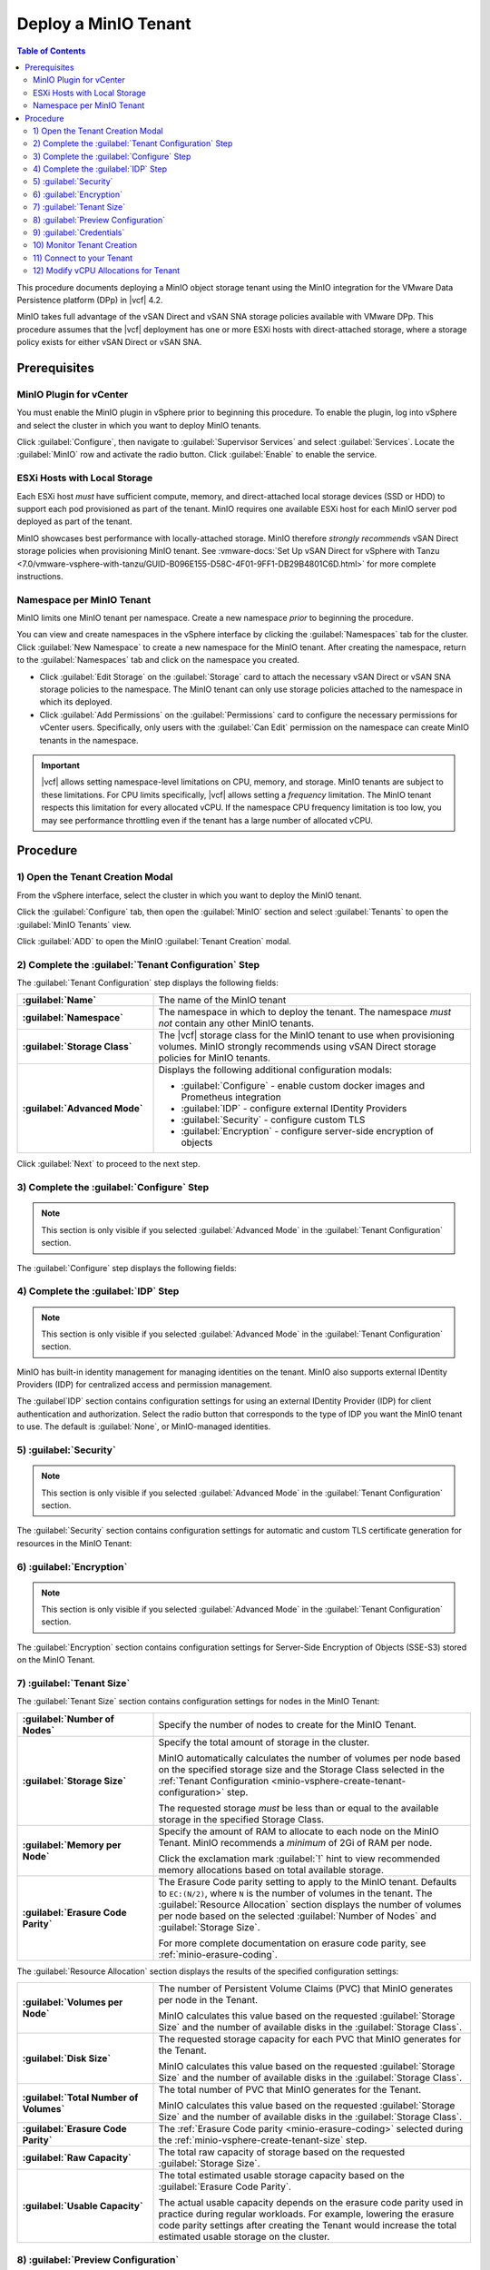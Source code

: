 =====================
Deploy a MinIO Tenant
=====================

.. default-domain:: minio

.. contents:: Table of Contents
   :local:
   :depth: 2


This procedure documents deploying a MinIO object storage tenant using the 
MinIO integration for the VMware Data Persistence platform (DPp) in |vcf| 4.2. 

MinIO takes full advantage of the vSAN Direct and vSAN SNA storage policies 
available with VMware DPp. This procedure assumes that the |vcf| deployment 
has one or more ESXi hosts with direct-attached storage, where a storage 
policy exists for either vSAN Direct or vSAN SNA. 

Prerequisites
-------------

MinIO Plugin for vCenter
~~~~~~~~~~~~~~~~~~~~~~~~
   
You must enable the MinIO plugin in vSphere prior to beginning this
procedure. To enable the plugin, log into vSphere and select the cluster in
which you want to deploy MinIO tenants. 

Click :guilabel:`Configure`, then navigate to :guilabel:`Supervisor Services`
and select :guilabel:`Services`. Locate the 
:guilabel:`MinIO` row and activate the radio button. Click 
:guilabel:`Enable` to enable the service.

ESXi Hosts with Local Storage
~~~~~~~~~~~~~~~~~~~~~~~~~~~~~

Each ESXi host *must* have sufficient compute, memory, and direct-attached local
storage devices (SSD or HDD) to support each pod provisioned as part of the
tenant. MinIO requires one available ESXi host for each MinIO server pod
deployed as part of the tenant.

MinIO showcases best performance with locally-attached storage. MinIO
therefore *strongly recommends* vSAN Direct storage policies when 
provisioning MinIO tenant. See 
:vmware-docs:`Set Up vSAN Direct for vSphere with Tanzu 
<7.0/vmware-vsphere-with-tanzu/GUID-B096E155-D58C-4F01-9FF1-DB29B4801C6D.html>`
for more complete instructions. 
   
Namespace per MinIO Tenant
~~~~~~~~~~~~~~~~~~~~~~~~~~

MinIO limits one MinIO tenant per namespace. Create a new namespace *prior*
to beginning the procedure. 

You can view and create namespaces in the vSphere interface by clicking the
:guilabel:`Namespaces` tab for the cluster. Click :guilabel:`New Namespace`
to create a new namespace for the MinIO tenant. After creating the namespace,
return to the :guilabel:`Namespaces` tab and click on the namespace you
created.

- Click :guilabel:`Edit Storage` on the :guilabel:`Storage` card to attach
  the necessary vSAN Direct or vSAN SNA storage policies to the 
  namespace. The MinIO tenant can only use storage policies attached to the 
  namespace in which its deployed.

- Click :guilabel:`Add Permissions` on the :guilabel:`Permissions` card to 
  configure the necessary permissions for vCenter users. Specifically, only
  users with the :guilabel:`Can Edit` permission on the namespace can create
  MinIO tenants in the namespace.

.. important::

  |vcf| allows setting namespace-level limitations on CPU, memory, and
  storage. MinIO tenants are subject to these limitations. For CPU limits
  specifically, |vcf| allows setting a *frequency* limitation. The MinIO
  tenant respects this limitation for every allocated vCPU. If the namespace
  CPU frequency limitation is too low, you may see performance throttling
  even if the tenant has a large number of allocated vCPU.

Procedure
---------

.. _minio-vsphere-create:

1) Open the Tenant Creation Modal
~~~~~~~~~~~~~~~~~~~~~~~~~~~~~~~~~

From the vSphere interface, select the cluster in which you want to 
deploy the MinIO tenant. 

Click the :guilabel:`Configure` tab, then open the 
:guilabel:`MinIO` section and select :guilabel:`Tenants` to open the 
:guilabel:`MinIO Tenants` view.

Click :guilabel:`ADD` to open the MinIO :guilabel:`Tenant Creation` modal.

.. image:: /images/vsphere/minio-tenant-add.png
   :align: center
   :width: 90%
   :class: no-scaled-link
   :alt: Add new MinIO Tenant

.. _minio-vsphere-create-tenant-configuration:

2) Complete the :guilabel:`Tenant Configuration` Step
~~~~~~~~~~~~~~~~~~~~~~~~~~~~~~~~~~~~~~~~~~~~~~~~~~~~~

.. image:: /images/vsphere/minio-tenant-configuration.png
   :align: center
   :width: 90%
   :class: no-scaled-link
   :alt: Tenant Configuration step

The :guilabel:`Tenant Configuration` step displays the following fields:

.. list-table::
   :stub-columns: 1
   :widths: 30 70

   * - :guilabel:`Name`
     - The name of the MinIO tenant

   * - :guilabel:`Namespace`
     - The namespace in which to deploy the tenant. The namespace 
       *must not* contain any other MinIO tenants.

   * - :guilabel:`Storage Class`
     - The |vcf| storage class for the MinIO tenant to use when 
       provisioning volumes. MinIO strongly recommends using 
       vSAN Direct storage policies for MinIO tenants.

   * - :guilabel:`Advanced Mode`
     - Displays the following additional configuration modals:
         
       - :guilabel:`Configure` - enable custom docker images and Prometheus integration
       - :guilabel:`IDP` - configure external IDentity Providers
       - :guilabel:`Security` - configure custom TLS
       - :guilabel:`Encryption` - configure server-side encryption of objects

Click :guilabel:`Next` to proceed to the next step.

.. _minio-vsphere-create-configure:

3) Complete the :guilabel:`Configure` Step
~~~~~~~~~~~~~~~~~~~~~~~~~~~~~~~~~~~~~~~~~~

.. note:: 

   This section is only visible if you selected :guilabel:`Advanced Mode` in the
   :guilabel:`Tenant Configuration` section.

.. image:: /images/vsphere/minio-tenant-configure.png
   :align: center
   :width: 90%
   :class: no-scaled-link
   :alt: Tenant Configure Docker Image and Prometheus

The :guilabel:`Configure` step displays the following fields:

.. tabs::

   .. tab:: :guilabel:`Use custom image`

      .. list-table::
         :stub-columns: 1
         :widths: 30 70
         :width: 100%

         * - :guilabel:`Use custom image`
           - Enables using a custom Docker image for deploying pods on the MinIO
             Tenant. 

         * - :guilabel:`MinIO's Image`
           - The custom Docker image to use for deploying MinIO server pods

             Only visible if :guilabel:`Use custom image` is activated.

         * - :guilabel:`Console's Image`
           - The custom Docker image to use for deploying MinIO Console pods.

             Only visible if :guilabel:`Use custom image` is activated.

   .. tab:: :guilabel:`Set Custom Image Registry`

      .. list-table::
         :stub-columns: 1
         :widths: 30 70
         :width: 100%

         * - Field
           - Description

         * - :guilabel:`Set Custom Image Registry`
           - Enables using a private Docker repository for retrieving docker
             images for deploying the MinIO Tenant.

         * - :guilabel:`Endpoint`
           - The URL endpoint for the private Docker repository.

             Only visible if :guilabel:`Set Custom Image Registry` is activated.

         * - :guilabel:`Username`
           - The username for the specified :guilabel:`Endpoint`

             Only visible if :guilabel:`Set Custom Image Registry` is activated.

         * - :guilabel:`Password`
           - The username for the specified :guilabel:`Endpoint`.

             Only visible if :guilabel:`Set Custom Image Registry` is activated. 

.. _minio-vsphere-create-idp:

4) Complete the :guilabel:`IDP` Step
~~~~~~~~~~~~~~~~~~~~~~~~~~~~~~~~~~~~

.. note:: 

   This section is only visible if you selected :guilabel:`Advanced Mode` in the
   :guilabel:`Tenant Configuration` section.

MinIO has built-in identity management for managing identities on the tenant.
MinIO also supports external IDentity Providers (IDP) for centralized access 
and permission management.

The :guilabel`IDP` section contains configuration settings for using an external
IDentity Provider (IDP) for client authentication and authorization. Select the
radio button that corresponds to the type of IDP you want the MinIO tenant to
use. The default is :guilabel:`None`, or MinIO-managed identities.

.. tabs::

   .. tab:: :guilabel:`OpenID`

      .. image:: /images/vsphere/minio-idp-openid.png
         :align: center
         :width: 90%
         :class: no-scaled-link
         :alt: MinIO Tenant Configure OpenID for external IDP

      .. list-table::
         :stub-columns: 1
         :widths: 30 70
         :width: 100%

         * - :guilabel:`OpenID`
           - Enables using an OpenID Provider for external management of client
             access to the MinIO Tenant. Mutually exclusive with 
             :guilabel:`Active Directory`.

         * - :guilabel:`URL`
           - Specify the URL for the OpenID Provider. Ensure the configured
             network access rules grant the MinIO Tenant access to the specified
             URL endpoint.

         * - :guilabel:`Client ID`
           - Specify the Client ID to use for connecting to the OpenID Provider.

         * - :guilabel:`Secret ID`
           - Specify the Secret ID to use for connecting to the OpenID Provider.

   .. tab:: :guilabel:`Active Directory`

      .. image:: /images/vsphere/minio-idp-active-directory.png
         :align: center
         :width: 90%
         :class: no-scaled-link
         :alt: MinIO Tenant Configure active-directory for external IDP

      .. list-table::
         :stub-columns: 1
         :widths: 30 70
         :width: 100%

         * - :guilabel:`Active Directory`
           - Enables using Microsoft Active Directory *or* an LDAP service for
             external management of client access to the MinIO Tenant. Mutually
             exclusive with :guilabel:`OpenID`.

         * - :guilabel:`URL`
           - The endpoint for the Active Directory or LDAP service. Ensure the
             configured network access rules grant the MinIO tenant access to 
             the specified URL endpoint.
      
         * - :guilabel:`Skip TLS Verification`
           - Directs MinIO to skip verification of TLS certificates and connect to
             Active Directory or LDAP services presenting untrusted certificates
             (e.g. self-signed).

         * - :guilabel:`Server Insecure`
           - Allows plain text connections to the Active Directory or LDAP server.

         * - :guilabel:`User Search Filter`
           - Specify the LDAP query MinIO executes as part of client
             authentication/authorization. For example: ``(userPrincipalName=%s)``

             MinIO substitutes the username provided by the client into the
             ``%s`` placeholder *before* executing the query.

         * - :guilabel:`Group Search Base DN`
           - Specify the base Distinguished Name (DN) MinIO uses when
             querying for LDAP groups in which the authenticated user has membership.
             Specify multiple DNs as a semicolon-separated list.

         * - :guilabel:`Group Search Filter`
           - Specify the LDAP query MinIO executes as part of client
             authentication/authorization.

         * - :guilabel:`Group Name Attribute`
           - Specify the Common Name (CN) attribute MinIO uses when querying for
             LDAP groups in which the authenticated user has membership.

.. _minio-vsphere-create-security:

5) :guilabel:`Security`
~~~~~~~~~~~~~~~~~~~~~~~

.. note::

   This section is only visible if you selected :guilabel:`Advanced Mode` in the
   :guilabel:`Tenant Configuration` section.

The :guilabel:`Security` section contains configuration settings for automatic
and custom TLS certificate generation for resources in the MinIO Tenant:

.. tabs::

   .. tab:: :guilabel:`Autocert`

      .. image:: /images/vsphere/minio-tenant-security-autocert.png
         :align: center
         :width: 90%
         :class: no-scaled-link
         :alt: MinIO Tenant Security Automatic TLS Certificates

      .. list-table::
         :stub-columns: 1
         :widths: 30 70
         :width: 100%

         * - :guilabel:`Enable TLS`
           - Enables TLS authentication for the MinIO Tenant.

             MinIO *strongly recommends* enabling TLS regardless of the
             deployment environment (e.g. development, staging, or production).

         * - :guilabel:`Autocert`
           - Enables automatic generation of self-signed certificates for use by
             resources in the MinIO Tenant. 

             Clients may need to explicitly disable TLS certificate verification
             to connect to the MinIO Tenant, as self-signed certificates
             are typically not trusted by default.

             Only visible if :guilabel:`Enable TLS` is activated.

   .. tab:: :guilabel:`Custom Certificate`

      .. image:: /images/vsphere/minio-tenant-security-custom-certificate.png
         :align: center
         :width: 90%
         :class: no-scaled-link
         :alt: MinIO Tenant Security Custom TLS Certificates

      .. list-table::
         :stub-columns: 1
         :widths: 30 70
         :width: 100%

         * - :guilabel:`Enable TLS`
           - Enables TLS authentication for the MinIO Tenant.

             MinIO *strongly recommends* enabling TLS regardless of the
             deployment environment (e.g. development, staging, or production).

         * - :guilabel:`Custom Certificate`
           - Enables specifying one or more pre-generated TLS x.509 certificates
             for use by resources in the MinIO Tenant. 

         * - :guilabel:`MinIO TLS Certs`
           - Specify a :guilabel:`Key` private key and :guilabel:`Cert` public
             certificate. MinIO uses these certificates when configuring Pod TLS
             and for enabling TLS with SNI support on each pod. Specifically,
             MinIO copies all specified certificates to each MinIO server pod
             and service in the cluster. When the pod/service responds to a TLS
             connection request, it uses SNI to select the certificate with
             matching ``subjectAlternativeName``.

             You can specify additional certificates by clicking the
             :guilabel:`Add One More` button.

         * - :guilabel:`Console TLS Certs`
           - Specify a :guilabel:`Key` private key and :guilabel:`Cert` public
             certificate. MinIO uses these certificates when configuring Pod TLS
             and for enabling TLS with SNI support on each pod. Specifically,
             MinIO copies all specified certificates to each MinIO Console pod
             and service in the cluster. When the pod/service responds to a TLS
             connection request, it uses SNI to select the certificate with
             matching ``subjectAlternativeName``.

.. _minio-vsphere-create-encryption:

6) :guilabel:`Encryption`
~~~~~~~~~~~~~~~~~~~~~~~~~

.. note::

   This section is only visible if you selected :guilabel:`Advanced Mode` in the
   :guilabel:`Tenant Configuration` section.

The :guilabel:`Encryption` section contains configuration settings for
Server-Side Encryption of Objects (SSE-S3) stored on the MinIO Tenant. 

.. tabs::

   .. tab:: :guilabel:`Vault`

      .. image:: /images/vsphere/minio-tenant-encryption-vault.png
         :align: center
         :width: 90%
         :class: no-scaled-link
         :alt: MinIO Tenant Encryption Hashicorp Vault

      .. list-table::
         :stub-columns: 1
         :widths: 30 70
         :width: 100%

         * - :guilabel:`Enable Server Side Encryption`
           - Enables configuring SSE of objects on the MinIO Tenant.

         * - :guilabel:`Vault`
           - Enables SSE using Hashicorp Vault as the Key Management Service
             (KMS).

         * - :guilabel:`Endpoint`
           - Specify the URL endpoint for the Vault service. Ensure the
             configured network access rules grant the MinIO Tenant access
             to the specified URL endpoint.

         * - :guilabel:`Engine`
           - Specify the path of the Vault engine to use for storing keys
             generated for supporting SSE-S3.

         * - :guilabel:`Namespace`
           - Specify the namespace on the Vault in which MinIO stores keys
             generated for supporting SSE-S3.

         * - :guilabel:`Prefix`
           - Specify the string prefix to apply when MinIO stores keys
             generated for supporting SSE-S3.

         * - :guilabel:`App Role`
           - Specify the credentials MinIO uses to perform AppRole
             authentication to the Vault server.

             - :guilabel:`Engine` - Specify the engine to use for 
               authentication.

             - :guilabel:`Id` - Specify the AppRole ID to use for
               authentication.

             - :guilabel:`Secret` - Specify the AppRole Secret to use for
               authentication.

             - :guilabel:`Retry` - Specify the number of seconds to wait before
               retrying connections to the Vault server.
         
         * - :guilabel:`TLS`
           - Specify the TLS certificates to use when connecting to the Vault
             server.
             
             - :guilabel:`Key` - Specify the private key ``*.key`` file.

             - :guilabel:`Cert` - Specify the public key ``*.cert`` file.

             - :guilabel:`CA` - Specify the Certificate Authority ``*.crt`` 
               file used to sign the *Vault* TLS certificates.

         * - :guilabel:`Status`
           - Specify how often MinIO should check the status of the Vault
             server. Set :guilabel:`Ping` to the amount of time to wait between
             status checks.

   .. tab:: :guilabel:`AWS`

      .. image:: /images/vsphere/minio-tenant-encryption-aws.png
         :align: center
         :width: 90%
         :class: no-scaled-link
         :alt: MinIO Tenant Encryption AWS Key Management Service

      .. list-table::
         :stub-columns: 1
         :widths: 30 70
         :width: 100%

         * - :guilabel:`Enable Server Side Encryption`
           - Enables configuring Server-Side Encryption of objects on the
             MinIO Tenant.

         * - :guilabel:`AWS`
           - Enables SSE using Amazon Web Service Key Management System
             (AWS KMS) as the Key Management Service (KMS).

         * - :guilabel:`Endpoint`
           - Specify the URL endpoint for the AWS KMS service. Ensure the
             configured network access rules grant the MinIO Tenant access
             to the specified URL endpoint.

         * - :guilabel:`Region`
           - Specify the AWS region of the AWS KMS service.

         * - :guilabel:`KMS Key`
           - The AWS KMS Customer Master Key (CMK) to use for cryptographic
             key operations related to SSE.

         * - :guilabel:`Credentials`
           - Specify the credential to use when making requests to the
             AWS KMS service.

             - :guilabel:`Access Key` - Specify an AWS Access Key.

             - :guilabel:`Secret Key` - Specify the corresponding Secret Key.

             - :guilabel:`Token` - Specify the AWS Token.

   .. tab:: :guilabel:`Gemalto`

      .. image:: /images/vsphere/minio-tenant-encryption-gemalto.png
         :align: center
         :width: 90%
         :class: no-scaled-link
         :alt: MinIO Tenant Encryption Thales Ciphertrust / Gemalto KeyVault

      .. list-table::
         :stub-columns: 1
         :widths: 30 70
         :width: 100%

         * - :guilabel:`Enable Server Side Encryption`
           - Enables configuring Server-Side Encryption of objects on the
             MinIO Tenant.

         * - :guilabel:`Gemalto`
           - Enable SSE using Gemalto KeyVault or Thales CipherTrust as the
             Key Management Service.

         * - :guilabel:`Endpoint`
           - Specify the URL endpoint for the KeyVault or CipherTrust 
             service. Ensure the configured network access rules grant the
             MinIO Tenant access to the specified URL endpoint.

         * - :guilabel:`Credentials`
           - Specify the credentials to use when making requests to the
             KeyVault or CipherTrust service.

             - :guilabel:`Token` - Specify a KeyVault or CipherTrust access 
               token.

             - :guilabel:`Domain` - Specify the domain of the user associated
               to the access token.

             - :guilabel:`Retry` - Specify the number of seconds to wait before
               retrying connections to the KeyVault or CipherTrust service.

         * - :guilabel:`TLS`
           - Specify the Certificate Authority ``*.crt`` file used to sign the
             *KeyVault/CipherTrust* TLS certificates.

.. _minio-vsphere-create-tenant-size:

7) :guilabel:`Tenant Size`
~~~~~~~~~~~~~~~~~~~~~~~~~~

The :guilabel:`Tenant Size` section contains configuration settings for
nodes in the MinIO Tenant:

.. image:: /images/vsphere/minio-tenant-size.png
   :align: center
   :width: 90%
   :class: no-scaled-link
   :alt: MinIO Tenant Size

.. list-table::
   :stub-columns: 1
   :widths: 30 70
   :width: 100%

   * - :guilabel:`Number of Nodes`
     - Specify the number of nodes to create for the MinIO Tenant.

   * - :guilabel:`Storage Size`
     - Specify the total amount of storage in the cluster.

       MinIO automatically calculates the number of volumes per node based on
       the specified storage size and the Storage Class selected in the
       :ref:`Tenant Configuration <minio-vsphere-create-tenant-configuration>`
       step.

       The requested storage *must* be less than or equal to the available
       storage in the specified Storage Class.

   * - :guilabel:`Memory per Node`
     - Specify the amount of RAM to allocate to each node on the MinIO Tenant.
       MinIO recommends a *minimum* of 2Gi of RAM per node.
       
       Click the exclamation mark :guilabel:`!` hint to view recommended 
       memory allocations based on total available storage.

   * - :guilabel:`Erasure Code Parity`
     - The Erasure Code parity setting to apply to the MinIO tenant. 
       Defaults to ``EC:(N/2)``, where ``N`` is the number of volumes in the 
       tenant. The :guilabel:`Resource Allocation` section displays the number 
       of volumes per node based on the selected :guilabel:`Number of Nodes`
       and :guilabel:`Storage Size`.
       
       For more complete documentation on erasure code parity, see 
       :ref:`minio-erasure-coding`.

The :guilabel:`Resource Allocation` section displays the results of the
specified configuration settings:

.. image:: /images/vsphere/minio-tenant-size-resource-allocation.png
   :align: center
   :width: 90%
   :class: no-scaled-link
   :alt: MinIO Tenant Resource Allocation

.. list-table::
   :stub-columns: 1
   :widths: 30 70
   :width: 100%

   * - :guilabel:`Volumes per Node`
     - The number of Persistent Volume Claims (PVC) that MinIO generates 
       per node in the Tenant. 

       MinIO calculates this value based on the requested 
       :guilabel:`Storage Size` and the number of available disks in the
       :guilabel:`Storage Class`.

   * - :guilabel:`Disk Size`
     - The requested storage capacity for each PVC that MinIO generates for
       the Tenant.

       MinIO calculates this value based on the requested 
       :guilabel:`Storage Size` and the number of available disks in the
       :guilabel:`Storage Class`.

   * - :guilabel:`Total Number of Volumes`
     - The total number of PVC that MinIO generates for the Tenant. 

       MinIO calculates this value based on the requested 
       :guilabel:`Storage Size` and the number of available disks in the
       :guilabel:`Storage Class`.

   * - :guilabel:`Erasure Code Parity`
     - The :ref:`Erasure Code parity <minio-erasure-coding>` selected 
       during the :ref:`minio-vsphere-create-tenant-size` step.

   * - :guilabel:`Raw Capacity`
     - The total raw capacity of storage based on the 
       requested :guilabel:`Storage Size`.

   * - :guilabel:`Usable Capacity`
     - The total estimated usable storage capacity based on the
       :guilabel:`Erasure Code Parity`.

       The actual usable capacity depends on the erasure code parity used
       in practice during regular workloads. For example, lowering the
       erasure code parity settings after creating the Tenant would increase
       the total estimated usable storage on the cluster.


.. _minio-vsphere-create-preview:

8) :guilabel:`Preview Configuration`
~~~~~~~~~~~~~~~~~~~~~~~~~~~~~~~~~~~~

The :guilabel:`Preview Configuration` section contains the details for the
MinIO Tenant. Review the summary *before* proceeding to the next step.

.. image:: /images/vsphere/minio-tenant-preview.png
   :align: center
   :width: 90%
   :class: no-scaled-link
   :alt: MinIO Tenant Preview Configuration

- The :guilabel:`Name`, :guilabel:`Namespace`, and
  :guilabel:`Storage Class` settings are derived from the 
  :ref:`minio-vsphere-create-tenant-configuration` section. 

- The :guilabel:`Nodes`, :guilabel:`Total Number of Volumes`, 
  :guilabel:`Volumes per Node`, :guilabel:`Disk Size`, 
  :guilabel:`Erasure Code Parity`, :guilabel:`Raw Capacity`, and
  :guilabel:`Usable Capacity` settings are derived from the
  :ref:`minio-vsphere-create-tenant-size` section.

.. _minio-vsphere-create-credentials:

9) :guilabel:`Credentials`
~~~~~~~~~~~~~~~~~~~~~~~~~~

The :guilabel:`Credentials` section contains the credentials required for
connecting to the MinIO Tenant and MinIO Console.

.. image:: /images/vsphere/minio-tenant-credentials.png
   :align: center
   :width: 90%
   :class: no-scaled-link
   :alt: MinIO Tenant Credentials

- The :guilabel:`MinIO's Access Key` and :guilabel:`MinIO's Secret Key` 
  are the credentials for the root MinIO user.

- The :guilabel:`Console's Access Key` and :guilabel:`Console's Secret Key`
  are the credentials for accessing the MinIO Console.

MinIO displays the Access Keys *once*. Click the :guilabel:`Copy Credentials`
button to copy the keys to your system clipboard. Store the keys in a secure
location, such as a password-protected key vault. 

.. important::

   The MinIO Access Key and Secret Key credentials are associated to the
   root user for the MinIO Tenant. Any client
   which accesses the MinIO Tenant with these credentials has superuser 
   access to perform *any* operation on the Tenant.

Click :guilabel:`Finish` to close the :guilabel:`Create Tenant` modal and
return to the :guilabel:`Cluster` view.

10) Monitor Tenant Creation
~~~~~~~~~~~~~~~~~~~~~~~~~~~

You can monitor the Tenant creation from the :guilabel:`Tenants` subsection of
the :guilabel:`MinIO` section of the cluster :guilabel:`Configure` tab. Click
the radio button to the left of the tenant, then select :guilabel:`Details`.

.. image:: /images/vsphere/minio-tenant-list.png
   :align: center
   :width: 90%
   :class: no-scaled-link
   :alt: MinIO Tenant List

The :guilabel:`Tenant` view shows the current state of the tenant.

.. image:: /images/vsphere/minio-tenant-ready.png
   :align: center
   :width: 90%
   :class: no-scaled-link
   :alt: MinIO Tenant View

The :guilabel:`Current State` describes the stage of Tenant deployment. The 
cluster :guilabel:`Tasks` view provides a more granular view of MinIO as it
creates the required resources for the Tenant.

When the :guilabel:`Current State` reads as :guilabel:`Initialized`, the Tenant
is ready to access.

.. _minio-vsphere-create-connect:

11) Connect to your Tenant
~~~~~~~~~~~~~~~~~~~~~~~~~~

.. image:: /images/vsphere/minio-tenant-ready.png
   :align: center
   :width: 90%
   :class: no-scaled-link
   :alt: MinIO Tenant View

The :guilabel:`MinIO Endpoint` displays the IP address to use for connecting
to the MinIO Tenant. 

You can specify this endpoint along with the MinIO Access Key and Secret Key
to connect to the Tenant and begin performing operations on it. For example,
the following operation uses the ``mc`` command line tool to configure
an alias for the new MinIO Tenant and retrieve its status:

.. code-block:: shell

   mc alias --insecure set vmw-minio-tenant ENDPOINT ACCESSKEY SECRETKEY

   mc admin --insecure info vmw-minio-tenant

The ``--insecure`` option allows connecting to an endpoint using
self-signed certificates, and may be required for Tenants created using
:ref:`Autocert <minio-vsphere-create-security>` TLS certificate generation.

You can also connect to the MinIO Console by clicking the 
:guilabel:`Console Endpoint` URL and entering in the Console access key and 
secret key.

.. _minio-vsphere-create-vCPU-allocation:

12) Modify vCPU Allocations for Tenant
~~~~~~~~~~~~~~~~~~~~~~~~~~~~~~~~~~~~~~

|vcf| 4.2 defaults MinIO pods to 1vCPU. You can modify the number of vCPU 
allocated to each MinIO pod after deploying the tenant by doing the following:

1. Download and install the 
   :vmware-docs:`VMware Commandline Tools </7.0/vmware-vsphere-with-tanzu/GUID-0F6E45C4-3CB1-4562-9370-686668519FCA.html>`

2. Use ``kubectl vsphere login`` to create a context for accessing the 
   |vcf| cluster. 
   
   The vSphere user specified to the command *must* have 
   permission to access and perform operations on the namespace in which 
   the tenant is deployed. See 
   :vmware-docs:`Connecting to vSphere with Tanzu Clusters </7.0/vmware-vsphere-with-tanzu/GUID-FBB9722C-1BB4-4CF2-AB4C-A3ADB5FCC971.html>`
   for more specific instructions.

3. Run the following command to modify the vCPU allocation for the tenant:

   .. code-block:: shell
      :class: copyable

      kubectl -n <NAMESPACE> patch tenant <TENANT-NAME> --type='json' \
      -p='[
             {
                "op": "replace", 
                "path": "/spec/zones/0/resources/limits/cpu", 
                "value": <CPU-LIMIT> 
             },
             {
                "op": "replace", 
                "path": "/spec/zones/0/resources/requests/cpu", 
                "value": <CPU-LIMIT>
             }
          ]' 

   - Replace ``<NAMESPACE>`` with the namespace in which the tenant is deployed.
   - Replace ``<TENANT-NAME>`` with the name of the MinIO tenant.
   - Replace ``<CPU-LIMIT>`` with the number of vCPU to allocate to each tenant 
     pod.

   For tenants with multiple zones, re-issue the command and increment the 
   value of ``/spec/zones/0`` for each zone in the tenant 
   (``spec/zones/1``, ``spec/zones/2``, etc.).
